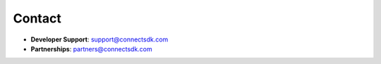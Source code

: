 Contact
=======

* **Developer Support**: `support@connectsdk.com <support@connectsdk.com>`_
* **Partnerships**: `partners@connectsdk.com <partners@connectsdk.com>`_

